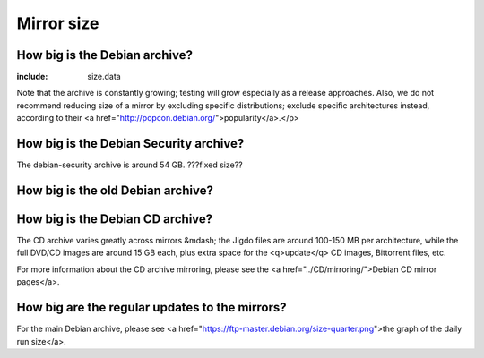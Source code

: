 =============================================================
Mirror size
=============================================================

How big is the Debian archive?
=================================================

.. (note for the English editors on how to update some of the numbers below)
.. dak psql database on ftp-master is 'projectb'
.. and there's a copy on merkel
.. projectb=> select architecture.arch_string as Architecture,
..            sum(files.size)/1024/1024/1024 as Size
..            from files,binaries,architecture
..            where architecture.id=binaries.architecture
..            and files.id=binaries.file
..            group by architecture.arch_string
..            order by Size;
.. projectb=> select sum(size)/1024/1024/1024 from files where
..            filename ~ '.diff.gz$' or filename ~ '.dsc$'
..            or filename ~ '.orig.tar.gz$';
.. projectb=> select sum(files.size)/1024/1024/1024
..            from files, binaries, architecture
..           where architecture.id=binaries.architecture
..           and files.id=binaries.file
..           and architecture.arch_string='i386';

.. wc -c'ing files inside the debian/ directory might occasionally give
.. slightly different results than the SQL queries, but the difference
.. is usually negligible -joy


:include: size.data

Note that the archive is constantly growing; testing will grow especially
as a release approaches. Also, we do not recommend reducing size of a mirror
by excluding specific distributions; exclude specific architectures instead,
according to their <a href="http://popcon.debian.org/">popularity</a>.</p>

How big is the Debian Security archive?
=================================================

The debian-security archive is around 54 GB. ???fixed size??

How big is the old Debian archive?
=================================================


How big is the Debian CD archive?
=================================================

The CD archive varies greatly across mirrors &mdash; the Jigdo files are
around 100-150 MB per architecture, while the full DVD/CD images are
around 15 GB each, plus extra space for the <q>update</q> CD images,
Bittorrent files, etc.

For more information about the CD archive mirroring, please see
the <a href="../CD/mirroring/">Debian CD mirror pages</a>.

How big are the regular updates to the mirrors?
=================================================

For the main Debian archive, please see
<a href="https://ftp-master.debian.org/size-quarter.png">the graph of the
daily run size</a>.

